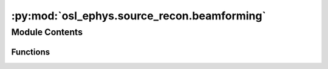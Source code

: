 :py:mod:`osl_ephys.source_recon.beamforming`
============================================

.. py:module:: osl_ephys.source_recon.beamforming

.. autoapi-nested-parse::

   Beamforming.



Module Contents
---------------


Functions
~~~~~~~~~

.. autoapisummary::

   osl_ephys.source_recon.beamforming.get_beamforming_filenames
   osl_ephys.source_recon.beamforming.make_lcmv
   osl_ephys.source_recon.beamforming.make_plots
   osl_ephys.source_recon.beamforming.load_lcmv
   osl_ephys.source_recon.beamforming.apply_lcmv
   osl_ephys.source_recon.beamforming.apply_lcmv_raw
   osl_ephys.source_recon.beamforming.get_recon_timeseries
   osl_ephys.source_recon.beamforming.transform_recon_timeseries
   osl_ephys.source_recon.beamforming.get_leadfields
   osl_ephys.source_recon.beamforming._make_lcmv
   osl_ephys.source_recon.beamforming._compute_beamformer
   osl_ephys.source_recon.beamforming._prepare_beamformer_input
   osl_ephys.source_recon.beamforming.voxel_timeseries



.. py:function:: get_beamforming_filenames(subjects_dir, subject)

   Get beamforming filenames.

   Files will be in subjects_dir/subject/beamforming

   :param subjects_dir: Directory containing the subject directories.
   :type subjects_dir: string
   :param subject: Subject name.
   :type subject: string

   :returns: **filenames** -- A dict of files.
   :rtype: dict


.. py:function:: make_lcmv(subjects_dir, subject, data, chantypes=None, data_cov=None, noise_cov=None, reg=0, label=None, pick_ori='max-power-pre-weight-norm', rank='info', noise_rank='info', weight_norm='unit-noise-gain-invariant', reduce_rank=True, depth=None, inversion='matrix', verbose=None, save_filters=False)

   Compute LCMV spatial filter.

   Modified version of mne.beamformer.make_lcmv.

   :param subjects_dir: Directory to find subject directories in.
   :type subjects_dir: str
   :param subject: Subject name.
   :type subject: str
   :param data: The measurement data to specify the channels to include. Bad channels in info['bads'] are not used. Will also be used to calculate data_cov.
   :type data: instance of mne.Raw | mne.Epochs
   :param chantypes: List of channel types to use to calculate the noise covariance. E.g. ['eeg'], ['mag', 'grad'], ['eeg', 'mag', 'grad'].
   :type chantypes: list
   :param data_cov: The noise covariance matrix used to whiten. If None will be computed from dat.
   :type data_cov: instance of mne.Covariance | None
   :param noise_cov: The noise covariance matrix used to whiten. If None will be computed from dat as a diagonal matrix with variances set to the average of all sensors of that type.
   :type noise_cov: instance of mne.Covariance | None
   :param reg: The regularization for the whitened data covariance.
   :type reg: float
   :param label: Restricts the LCMV solution to a given label.
   :type label: instance of Label
   :param pick_ori: The source orientation to compute the beamformer in.
   :type pick_ori: None | 'normal' | 'max-power' | max-power-pre-weight-norm
   :param rank: This controls the rank computation that can be read from the measurement info or estimated from the data. When a noise covariance is used for whitening, this should reflect the rank of that covariance, otherwise amplification of noise components can occur in whitening (e.g., often during source localization).

                ``None``
                    The rank will be estimated from the data after proper scaling of different channel types.

                ``'info'``
                    The rank is inferred from info. If data have been processed with Maxwell filtering, the Maxwell filtering header is used. Otherwise, the channel counts themselves are used. In both cases, the number of projectors is subtracted from the (effective) number of channels in the data. For example, if Maxwell filtering reduces the rank to 68, with two projectors the returned value will be 66.

                ``'full'``
                    The rank is assumed to be full, i.e. equal to the number of good channels. If a Covariance is passed, this can make sense if it has been (possibly improperly) regularized without taking into account the true data rank.

                dict
                    Calculate the rank only for a subset of channel types, and explicitly specify the rank for the remaining channel types. This can be extremely useful if you already know the rank of (part of) your data, for instance in case you have calculated it earlier.
                    This parameter must be a dictionary whose keys correspond to channel types in the data (e.g. 'meg', 'mag', 'grad', 'eeg'), and whose values are integers representing the respective ranks. For example, {'mag': 90, 'eeg': 45} will assume a rank of 90 and 45 for magnetometer data and EEG data, respectively.
                    The ranks for all channel types present in the data, but not specified in the dictionary will be estimated empirically. That is, if you passed a dataset containing magnetometer, gradiometer, and EEG data together with the dictionary from the previous example, only the gradiometer rank would be determined, while the specified magnetometer and EEG ranks would be taken for granted.

                The default is ``'info'``.
   :type rank: dict | None | 'full' | 'info'
   :param noise_rank: This controls the rank computation that can be read from the measurement info or estimated from the data. When a noise covariance is used for whitening, this should reflect the rank of that covariance, otherwise amplification of noise components can occur in whitening (e.g., often during source localization).
   :type noise_rank: dict | None | 'full' | 'info'
   :param weight_norm: The weight normalization scheme to use.
   :type weight_norm: None | 'unit-noise-gain' | 'unit-noise-gain-invariant' | 'nai'
   :param reduce_rank: Whether to reduce the rank by one during computation of the filter.
   :type reduce_rank: bool
   :param depth: How to weight (or normalize) the forward using a depth prior (see MNE docs).
   :type depth: None | float | dict
   :param inversion: The inversion scheme to compute the weights.
   :type inversion: 'matrix' | 'single'
   :param save_filters: Should we save the LCMV beamforming filter?
   :type save_filters: bool

   :returns: **filters** -- Dictionary containing filter weights from LCMV beamformer. See MNE docs.
   :rtype: instance of mne.beamformer.Beamformer


.. py:function:: make_plots(subjects_dir, subject, filters, data)

   Plot LCMV beamforming filters.

   :param subjects_dir: Directory containing the subject directories.
   :type subjects_dir: string
   :param subject: Subject name.
   :type subject: string
   :param filters: Filters to plot.
   :type filters: mne.beamformer.Beamformer
   :param data: Data used to create the filters.
   :type data: mne.Raw or mne.Epochs

   :returns: * **filters_cov_plot** (*str*) -- Path to covariance plot.
             * **filters_svd_plot** (*str*) -- Path to eigenspectrum plot.


.. py:function:: load_lcmv(subjects_dir, subject)

   Load LCMV beamforming filters.

   :param subjects_dir: Directory containing the subject directories.
   :type subjects_dir: string
   :param subject: Subject name.
   :type subject: string

   :returns: **filters** -- Dictionary containing filter weights from LCMV beamformer. See MNE docs.
   :rtype: instance of mne.beamformer.Beamformer


.. py:function:: apply_lcmv(data, filters, reject_by_annotation='omit')

   Apply a LCMV filter to an MNE Raw or Epochs object.

   :param data: The data to apply the LCMV filter to.
   :type data: instance of :py:class:`mne.io.Raw` or :py:class:`mne.Epochs`
   :param filters: The LCMV filter to apply.
   :type filters: instance of :py:class:`mne.beamformer.Beamformer`
   :param reject_by_annotation: If string, the annotation description to use to reject epochs.
                                If list of str, the annotation descriptions to use to reject epochs.
                                If None, do not reject epochs.
   :type reject_by_annotation: str | list of str | None

   :rtype: :py:class:`mne.SourceEstimate`


.. py:function:: apply_lcmv_raw(raw, filters, reject_by_annotation='omit')

   Modified version of mne.beamformer.apply_lcmv_raw.

   :param raw: The raw data to apply the LCMV filter to.
   :type raw: instance of :py:class:`mne.io.Raw`
   :param filters: The LCMV filter to apply.
   :type filters: instance of :py:class:`mne.beamformer.Beamformer`
   :param reject_by_annotation: If string, the annotation description to use to reject epochs.
                                If list of str, the annotation descriptions to use to reject epochs.
                                If None, do not reject epochs.
   :type reject_by_annotation: str | list of str | None

   :rtype: :py:class:`mne.SourceEstimate`


.. py:function:: get_recon_timeseries(subjects_dir, subject, coord_mni, recon_timeseries_head)

   Gets the reconstructed time series nearest to the passed coordinates in MNI space.

   :param subjects_dir: Directory to find subject directories in.
   :type subjects_dir: string
   :param subject: Subject name.
   :type subject: string
   :param coord_mni: 3D coordinate in MNI space to get timeseries for
   :type coord_mni: (3,) numpy.ndarray
   :param recon_timeseries_head: Reconstructed time courses in head (polhemus) space. Assumes that the dipoles are the same (and in the same order) as those in the forward model, rhino_files['fwd_model'].
   :type recon_timeseries_head: (ndipoles, ntpts) np.array

   :returns: **recon_timeseries** -- The timecourse in recon_timeseries_head nearest to coord_mni.
   :rtype: numpy.ndarray


.. py:function:: transform_recon_timeseries(subjects_dir, subject, recon_timeseries, spatial_resolution=None, reference_brain='mni')

   Spatially resamples a (ndipoles x ntpts) array of reconstructed time courses (in head/polhemus space) to dipoles on the brain grid of the specified reference brain.

   :param subjects_dir: Directory to find subject directories in.
   :type subjects_dir: string
   :param subject: Subject name.
   :type subject: string
   :param recon_timeseries: (ndipoles, ntpts) or (ndipoles, ntpts, ntrials) of reconstructed time courses (in head (polhemus) space). Assumes that the dipoles are the same (and in the
                            same order) as those in the forward model, rhino_files['fwd_model']. Typically derive from the VolSourceEstimate's output by MNE source recon methods,
                            e.g. mne.beamformer.apply_lcmv, obtained using a forward model generated by RHINO.
   :type recon_timeseries: numpy.ndarray
   :param spatial_resolution: Resolution to use for the reference brain in mm (must be an integer, or will be cast to nearest int). If None, then the gridstep used in rhino_files['fwd_model'] is used.
   :type spatial_resolution: int
   :param reference_brain: 'mni' indicates that the reference_brain is the stdbrain in MNI space.
                           'mri' indicates that the reference_brain is the subject's sMRI in the scaled native/mri space.
                           'unscaled_mri' indicates that the reference_brain is the subject's sMRI in unscaled native/mri space.
                           Note that scaled/unscaled relates to the allow_smri_scaling option in coreg. If allow_scaling was False, then the unscaled MRI will be the same as the scaled MRI.
   :type reference_brain: string

   :returns: * **recon_timeseries_out** (*(ndipoles, ntpts) numpy.ndarray*) -- Array of reconstructed time courses resampled on the reference brain grid.
             * **reference_brain_fname** (*string*) -- File name of the requested reference brain at the requested spatial resolution, int(spatial_resolution) (with zero for background, and !=0 for brain).
             * **coords_out** (*(3, ndipoles) numpy.ndarray*) -- Array of coordinates (in mm) of dipoles in recon_timeseries_out in "reference_brain" space.


.. py:function:: get_leadfields(subjects_dir, subject, spatial_resolution=None, reference_brain='mni', orientation='max-dim', verbose=None)

   Spatially resamples a (nsensors x ndipoles) array of leadfields (in head/polhemus space) to dipoles on the brain grid of the specified reference brain.

   :param subjects_dir: Directory to find subject directories in.
   :type subjects_dir: str
   :param subject: Subject name.
   :type subject: str
   :param leadfield: (nsensors, ndipoles) containing the lead field of each dipole (in head (polhemus) space). Assumes that the dipoles are the same (and in the same order)
                     as those in the forward model, rhino_files['fwd_model']. Typically derive from the VolSourceEstimate's output by MNE source recon methods,
                     e.g. mne.beamformer.apply_lcmv, obtained using a forward model generated by RHINO.
   :type leadfield: numpy.ndarray
   :param spatial_resolution: Resolution to use for the reference brain in mm (must be an integer, or will be cast to nearest int). If None, then the gridstep used in rhino_files['fwd_model'] is used.
   :type spatial_resolution: int
   :param reference_brain: 'mni' indicates that the reference_brain is the stdbrain in MNI space.
                           'mri' indicates that the reference_brain is the subject's sMRI in the scaled native/mri space.
                           'unscaled_mri' indicates that the reference_brain is the subject's sMRI in unscaled native/mri space.
                           Note that Scaled/unscaled relates to the allow_smri_scaling option in coreg. If allow_scaling was False, then the unscaled MRI will be the same as the scaled MRI.
   :type reference_brain: str
   :param orientation: How should we reduce the 3 leadfield dimensions into a scaler? Options:
                       'l2-norm' takes the L2 norm across the xyz dimensions.
                       'max-dim' takes the leadfield with the highest value across the xyz dimensions.
                       'max-power' projects the leadfield onto the eigenvector with the smallest eigenvalue, this is equivalent to the maximum power orientation.
   :type orientation: str
   :param verbose: If True, print out more information.
   :type verbose: bool

   :returns: * **leadfield_out** (*numpy.ndarray*) -- (nsensors, ndipoles) np.array of lead fields resampled on the reference brain grid.
             * **coords_out** (*(3, ndipoles) numpy.ndarray*) -- Array of coordinates (in mm) of dipoles in leadfield_out in "reference_brain" space.


.. py:function:: _make_lcmv(info, forward, data_cov, reg=0.05, noise_cov=None, label=None, pick_ori=None, rank='info', noise_rank='info', weight_norm='unit-noise-gain-invariant', reduce_rank=False, depth=None, inversion='matrix', verbose=None)

   Compute LCMV spatial filter.

   Modified version of mne.beamformer._make_lcmv.

   :param info: The measurement info to specify the channels to include.
   :type info: instance of :py:class:`mne.Info`
   :param forward: The forward solution.
   :type forward: instance of :py:class:`mne.Forward`
   :param data_cov: The data covariance object.
   :type data_cov: instance of :py:class:`mne.Covariance`
   :param reg: The regularization for the whitened data covariance.
   :type reg: float
   :param noise_cov: The noise covariance object.
   :type noise_cov: instance of :py:class:`mne.Covariance`
   :param label: Restricts the LCMV solution to a given label.
   :type label: instance of :py:class:`mne.Label`
   :param pick_ori: The source orientation to compute the beamformer in.
   :type pick_ori: None | 'normal' | 'max-power' | max-power-pre-weight-norm
   :param rank: This controls the rank computation that can be read from the measurement info or estimated from the data. When a noise covariance is used for whitening, this should reflect the rank of that covariance, otherwise amplification of noise components can occur in whitening (e.g., often during source localization).

                ``None``
                    The rank will be estimated from the data after proper scaling of different channel types.

                ``'info'``
                    The rank is inferred from info. If data have been processed with Maxwell filtering, the Maxwell filtering header is used. Otherwise, the channel counts themselves are used. In both cases, the number of projectors is subtracted from the (effective) number of channels in the data. For example, if Maxwell filtering reduces the rank to 68, with two projectors the returned value will be 66.

                ``'full'``
                    The rank is assumed to be full, i.e. equal to the number of good channels. If a Covariance is passed, this can make sense if it has been (possibly improperly) regularized without taking into account the true data rank.

                dict
                    Calculate the rank only for a subset of channel types, and explicitly specify the rank for the remaining channel types. This can be extremely useful if you already know the rank of (part of) your data, for instance in case you have calculated it earlier.
                    This parameter must be a dictionary whose keys correspond to channel types in the data (e.g. 'meg', 'mag', 'grad', 'eeg'), and whose values are integers representing the respective ranks. For example, {'mag': 90, 'eeg': 45} will assume a rank of 90 and 45 for magnetometer data and EEG data, respectively.
                    The ranks for all channel types present in the data, but not specified in the dictionary will be estimated empirically. That is, if you passed a dataset containing magnetometer, gradiometer, and EEG data together with the dictionary from the previous example, only the gradiometer rank would be determined, while the specified magnetometer and EEG ranks would be taken for granted.

                The default is ``'info'``.
   :type rank: dict | None | 'full' | 'info'
   :param noise_rank: This controls the rank computation that can be read from the measurement info or estimated from the data. When a noise covariance is used for whitening, this should reflect the rank of that covariance, otherwise amplification of noise components can occur in whitening (e.g., often during source localization).
   :type noise_rank: dict | None | 'full' | 'info'
   :param weight_norm: The weight normalization scheme to use.
   :type weight_norm: None | 'unit-noise-gain' | 'nai'
   :param reduce_rank: Whether to reduce the rank by one during computation of the filter.
   :type reduce_rank: bool
   :param depth: How to weight (or normalize) the forward using a depth prior (see Notes).
   :type depth: None | float | dict
   :param inversion: The inversion scheme to compute the weights.
   :type inversion: 'matrix' | 'single'
   :param verbose: If not None, override default verbose level (see mne.verbose).
   :type verbose: bool, str, int, or None

   :returns: **filters** -- Dictionary containing filter weights from LCMV beamformer. See MNE docs.
   :rtype: instance of :py:class:`mne.beamformer.Beamformer`


.. py:function:: _compute_beamformer(G, Cm, reg, n_orient, weight_norm, pick_ori, reduce_rank, rank, inversion, nn, orient_std, whitener)

   Compute a spatial beamformer filter (LCMV or DICS).

   For more detailed information on the parameters, see the docstrings of `make_lcmv` and `make_dics`.

   Modified version of mne.beamformer._compute_beamformer.

   :param G: The leadfield.
   :type G: (n_dipoles, n_channels) numpy.ndarray
   :param Cm: The data covariance matrix.
   :type Cm: (n_channels, n_channels) numpy.ndarray
   :param reg: Regularization parameter.
   :type reg: float
   :param n_orient: Number of dipole orientations defined at each source point
   :type n_orient: int
   :param weight_norm: The weight normalization scheme to use.
   :type weight_norm: None | 'unit-noise-gain' | 'nai'
   :param pick_ori: The source orientation to compute the beamformer in.
   :type pick_ori: None | 'normal' | 'max-power' | max-power-pre-weight-norm
   :param reduce_rank: Whether to reduce the rank by one during computation of the filter.
   :type reduce_rank: bool
   :param rank: See compute_rank.
   :type rank: dict | None | 'full' | 'info'
   :param inversion: The inversion scheme to compute the weights.
   :type inversion: 'matrix' | 'single'
   :param nn: The source normals.
   :type nn: (n_dipoles, 3) numpy.ndarray
   :param orient_std: The std of the orientation prior used in weighting the lead fields.
   :type orient_std: (n_dipoles,) numpy.ndarray
   :param whitener: The whitener.
   :type whitener: (n_channels, n_channels) numpy.ndarray

   :returns: **W** -- The beamformer filter weights.
   :rtype: (n_dipoles, n_channels) numpy.ndarray


.. py:function:: _prepare_beamformer_input(info, forward, label=None, pick_ori=None, noise_cov=None, rank=None, pca=False, loose=None, combine_xyz='fro', exp=None, limit=None, allow_fixed_depth=True, limit_depth_chs=False)

   Input preparation common for LCMV, DICS, and RAP-MUSIC.

   Modified version of mne.beamformer._prepare_beamformer_input.

   :param info: Measurement info
   :type info: instance of :py:class:`mne.Info`
   :param forward: The forward solution.
   :type forward: instance of :py:class:`mne.Forward`
   :param label: Restricts the forward solution to a given label.
   :type label: instance of :py:class:`mne.Label` | None
   :param pick_ori: The source orientation to compute the beamformer in.
   :type pick_ori: None | 'normal' | 'max-power' | 'vector' | 'max-power-pre-weight-norm'
   :param noise_cov: The noise covariance.
   :type noise_cov: instance of :py:class:`mne.Covariance` | None
   :param rank: See :py:func:`mne.compute_rank`.
   :type rank: dict | None | 'full' | 'info'
   :param pca: If True, the rank of the forward is reduced to match the rank of the noise covariance matrix.
   :type pca: bool
   :param loose: Value that weights the source variances of the dipole components defining the tangent space of the cortical surfaces. If ``None``, no loose orientation constraint is applied.
   :type loose: float | None
   :param combine_xyz: How to combine the dipoles in the same locations of the forward model when picking normals. See :py:func:`mne.forward._pick_ori`.
   :type combine_xyz: str
   :param exp: Exponent for the depth weighting. If None, no depth weighting is performed.
   :type exp: float | None
   :param limit: Limit on depth weighting factors. If None, no upper limit is applied.
   :type limit: float | None
   :param allow_fixed_depth: If True, fixed depth weighting is allowed.
   :type allow_fixed_depth: bool
   :param limit_depth_chs: If True, use only grad channels for depth weighting.
   :type limit_depth_chs: bool

   :returns: * **is_free_ori** (*bool*) -- Whether the forward operator is free orientation.
             * **info** (instance of :py:class:`mne.Info`) -- Measurement info restricted to selected channels.
             * **proj** (*array*) -- The SSP/PCA projector.
             * **vertno** (*array*) -- The indices of the vertices corresponding to the source space.
             * **G** (*array*) -- The forward operator restricted to selected channels.
             * **whitener** (*array*) -- The whitener for the selected channels.
             * **nn** (*array*) -- The normals of the source space.
             * **orient_std** (*array*) -- The standard deviation of the orientation prior.


.. py:function:: voxel_timeseries(subjects_dir, subject, preproc_file, chantypes, freq_range=None, spatial_resolution=None, reference_brain='mni', reject_by_annotation=None)

   Get the voxel time series of beamformed data.

   :param subjects_dir: Directory to find subject directories in.
   :type subjects_dir: str
   :param subject: Subject name.
   :type subject: str
   :param preproc_file: Path to the preprocessed fif file.
   :type preproc_file: str
   :param chantypes: Channel types to use in beamforming.
   :type chantypes: list of str
   :param freq_range: Lower and upper band to bandpass filter before beamforming. If None, no filtering is done.
   :type freq_range: list
   :param spatial_resolution: Resolution for beamforming to use for the reference brain in mm (must be an integer, or will be cast to nearest int).
                              If None, then the gridstep used in rhino_files['fwd_model'] is used.
   :type spatial_resolution: int
   :param reference_brain: 'mni' indicates that the reference_brain is the stdbrain in MNI space.
                           'mri' indicates that the reference_brain is the subject's sMRI in the scaled native/mri space.
                           'unscaled_mri' indicates that the reference_brain is the subject's sMRI in unscaled native/mri space.
                           Note that Scaled/unscaled relates to the allow_smri_scaling option in coreg. If allow_scaling was False, then the unscaled MRI will be the same as the scaled MRI.
   :type reference_brain: str
   :param reject_by_annotation: Argument passed to .get_data() if the preproc file contains an MNE Raw object.
   :type reject_by_annotation: str

   :returns: * **voxel_data** (*np.ndarray*) -- Voxel time series in (voxels, time) format.
             * **voxel_coords** (*np.ndarray*) -- Voxel coordinates in MNI space.


